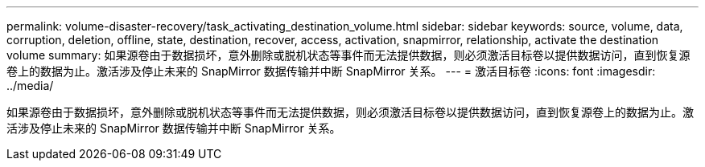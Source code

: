 ---
permalink: volume-disaster-recovery/task_activating_destination_volume.html 
sidebar: sidebar 
keywords: source, volume, data, corruption, deletion, offline, state, destination, recover, access, activation, snapmirror, relationship, activate the destination volume 
summary: 如果源卷由于数据损坏，意外删除或脱机状态等事件而无法提供数据，则必须激活目标卷以提供数据访问，直到恢复源卷上的数据为止。激活涉及停止未来的 SnapMirror 数据传输并中断 SnapMirror 关系。 
---
= 激活目标卷
:icons: font
:imagesdir: ../media/


[role="lead"]
如果源卷由于数据损坏，意外删除或脱机状态等事件而无法提供数据，则必须激活目标卷以提供数据访问，直到恢复源卷上的数据为止。激活涉及停止未来的 SnapMirror 数据传输并中断 SnapMirror 关系。
